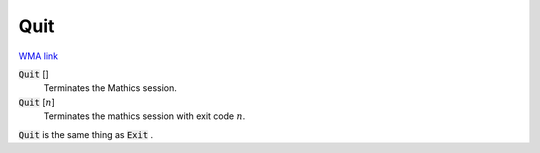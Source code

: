 Quit
====

`WMA link <https://reference.wolfram.com/language/ref/Quit.html>`_


:code:`Quit` []
    Terminates the Mathics session.

:code:`Quit` [:math:`n`]
    Terminates the mathics session with exit code :math:`n`.





:code:`Quit`  is the same thing as :code:`Exit` .